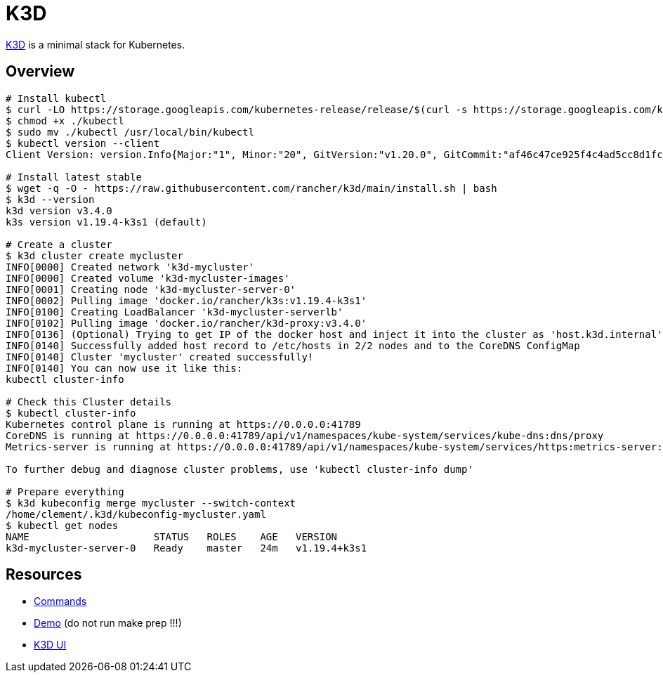 = K3D

link:https://k3d.io/[K3D] is a minimal stack for Kubernetes.

== Overview

[source,bash]
----
# Install kubectl
$ curl -LO https://storage.googleapis.com/kubernetes-release/release/$(curl -s https://storage.googleapis.com/kubernetes-release/release/stable.txt)/bin/linux/amd64/kubectl
$ chmod +x ./kubectl
$ sudo mv ./kubectl /usr/local/bin/kubectl
$ kubectl version --client
Client Version: version.Info{Major:"1", Minor:"20", GitVersion:"v1.20.0", GitCommit:"af46c47ce925f4c4ad5cc8d1fca46c7b77d13b38", GitTreeState:"clean", BuildDate:"2020-12-08T17:59:43Z", GoVersion:"go1.15.5", Compiler:"gc", Platform:"linux/amd64"}

# Install latest stable
$ wget -q -O - https://raw.githubusercontent.com/rancher/k3d/main/install.sh | bash
$ k3d --version
k3d version v3.4.0
k3s version v1.19.4-k3s1 (default)

# Create a cluster
$ k3d cluster create mycluster
INFO[0000] Created network 'k3d-mycluster'              
INFO[0000] Created volume 'k3d-mycluster-images'        
INFO[0001] Creating node 'k3d-mycluster-server-0'       
INFO[0002] Pulling image 'docker.io/rancher/k3s:v1.19.4-k3s1' 
INFO[0100] Creating LoadBalancer 'k3d-mycluster-serverlb' 
INFO[0102] Pulling image 'docker.io/rancher/k3d-proxy:v3.4.0' 
INFO[0136] (Optional) Trying to get IP of the docker host and inject it into the cluster as 'host.k3d.internal' for easy access 
INFO[0140] Successfully added host record to /etc/hosts in 2/2 nodes and to the CoreDNS ConfigMap 
INFO[0140] Cluster 'mycluster' created successfully!    
INFO[0140] You can now use it like this:                
kubectl cluster-info

# Check this Cluster details
$ kubectl cluster-info
Kubernetes control plane is running at https://0.0.0.0:41789
CoreDNS is running at https://0.0.0.0:41789/api/v1/namespaces/kube-system/services/kube-dns:dns/proxy
Metrics-server is running at https://0.0.0.0:41789/api/v1/namespaces/kube-system/services/https:metrics-server:/proxy

To further debug and diagnose cluster problems, use 'kubectl cluster-info dump'

# Prepare everything
$ k3d kubeconfig merge mycluster --switch-context
/home/clement/.k3d/kubeconfig-mycluster.yaml
$ kubectl get nodes
NAME                     STATUS   ROLES    AGE   VERSION
k3d-mycluster-server-0   Ready    master   24m   v1.19.4+k3s1

----

== Resources

* link:https://k3d.io/usage/commands/[Commands]
* link:https://github.com/iwilltry42/k3d-demo[Demo] (do not run make prep !!!)
* link:https://github.com/inercia/k3x[K3D UI]